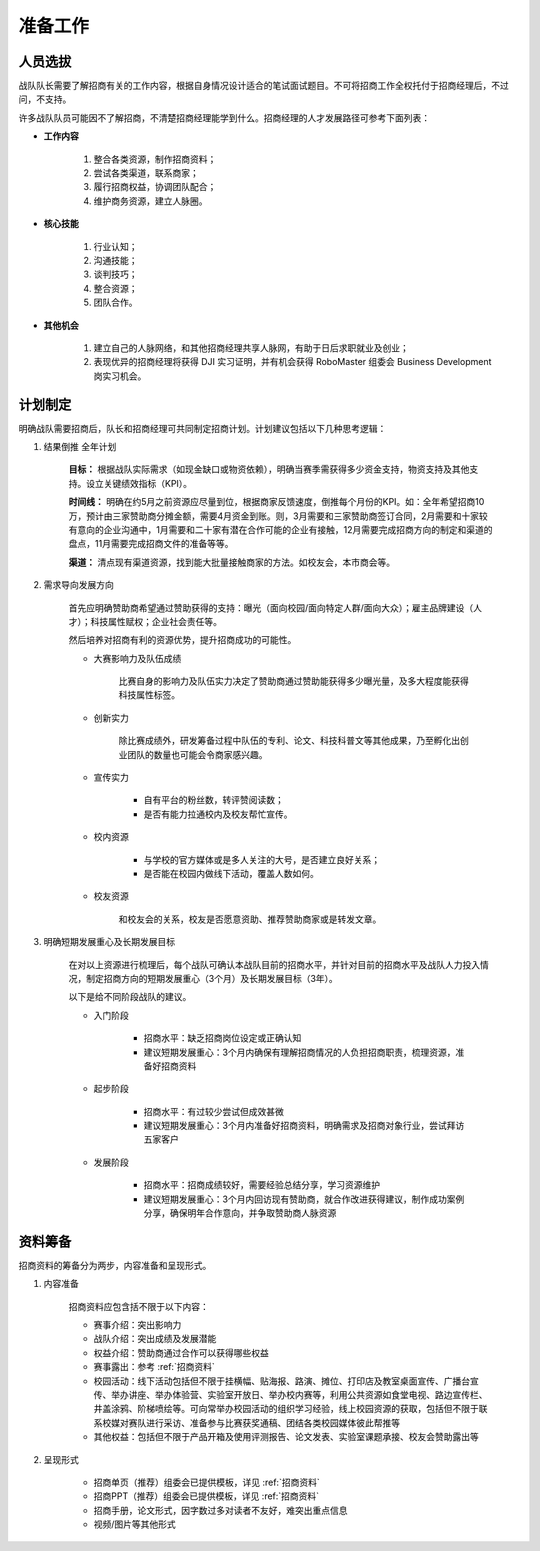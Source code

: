 准备工作
==========

人员选拔
----------

战队队长需要了解招商有关的工作内容，根据自身情况设计适合的笔试面试题目。不可将招商工作全权托付于招商经理后，不过问，不支持。

许多战队队员可能因不了解招商，不清楚招商经理能学到什么。招商经理的人才发展路径可参考下面列表：

- **工作内容**

    1. 整合各类资源，制作招商资料；

    2. 尝试各类渠道，联系商家；

    3. 履行招商权益，协调团队配合；

    4. 维护商务资源，建立人脉圈。

- **核心技能**

    1. 行业认知；

    2. 沟通技能；

    3. 谈判技巧；

    4. 整合资源；

    5. 团队合作。

- **其他机会**

    1. 建立自己的人脉网络，和其他招商经理共享人脉网，有助于日后求职就业及创业；

    2. 表现优异的招商经理将获得 DJI 实习证明，并有机会获得 RoboMaster 组委会 Business Development 岗实习机会。


计划制定
------------

明确战队需要招商后，队长和招商经理可共同制定招商计划。计划建议包括以下几种思考逻辑：

1. 结果倒推 全年计划

    **目标：** 根据战队实际需求（如现金缺口或物资依赖），明确当赛季需获得多少资金支持，物资支持及其他支持。设立关键绩效指标（KPI）。

    **时间线：** 明确在约5月之前资源应尽量到位，根据商家反馈速度，倒推每个月份的KPI。如：全年希望招商10万，预计由三家赞助商分摊金额，需要4月资金到账。则，3月需要和三家赞助商签订合同，2月需要和十家较有意向的企业沟通中，1月需要和二十家有潜在合作可能的企业有接触，12月需要完成招商方向的制定和渠道的盘点，11月需要完成招商文件的准备等等。

    **渠道：** 清点现有渠道资源，找到能大批量接触商家的方法。如校友会，本市商会等。

2. 需求导向发展方向

    首先应明确赞助商希望通过赞助获得的支持：曝光（面向校园/面向特定人群/面向大众）；雇主品牌建设（人才）；科技属性赋权；企业社会责任等。

    然后培养对招商有利的资源优势，提升招商成功的可能性。

    - 大赛影响力及队伍成绩

        比赛自身的影响力及队伍实力决定了赞助商通过赞助能获得多少曝光量，及多大程度能获得科技属性标签。

    - 创新实力

        除比赛成绩外，研发筹备过程中队伍的专利、论文、科技科普文等其他成果，乃至孵化出创业团队的数量也可能会令商家感兴趣。

    - 宣传实力

        - 自有平台的粉丝数，转评赞阅读数；

        - 是否有能力拉通校内及校友帮忙宣传。

    - 校内资源

        - 与学校的官方媒体或是多人关注的大号，是否建立良好关系；

        - 是否能在校园内做线下活动，覆盖人数如何。

    - 校友资源

        和校友会的关系，校友是否愿意资助、推荐赞助商家或是转发文章。


3. 明确短期发展重心及长期发展目标

    在对以上资源进行梳理后，每个战队可确认本战队目前的招商水平，并针对目前的招商水平及战队人力投入情况，制定招商方向的短期发展重心（3个月）及长期发展目标（3年）。

    以下是给不同阶段战队的建议。

    - 入门阶段

        - 招商水平：缺乏招商岗位设定或正确认知

        - 建议短期发展重心：3个月内确保有理解招商情况的人负担招商职责，梳理资源，准备好招商资料

    - 起步阶段

        - 招商水平：有过较少尝试但成效甚微

        - 建议短期发展重心：3个月内准备好招商资料，明确需求及招商对象行业，尝试拜访五家客户

    - 发展阶段

        - 招商水平：招商成绩较好，需要经验总结分享，学习资源维护

        - 建议短期发展重心：3个月内回访现有赞助商，就合作改进获得建议，制作成功案例分享，确保明年合作意向，并争取赞助商人脉资源

资料筹备
-----------

招商资料的筹备分为两步，内容准备和呈现形式。

1. 内容准备

    招商资料应包含括不限于以下内容：

    - 赛事介绍：突出影响力

    - 战队介绍：突出成绩及发展潜能

    - 权益介绍：赞助商通过合作可以获得哪些权益

    - 赛事露出：参考 :ref:`招商资料` 

    - 校园活动：线下活动包括但不限于挂横幅、贴海报、路演、摊位、打印店及教室桌面宣传、广播台宣传、举办讲座、举办体验营、实验室开放日、举办校内赛等，利用公共资源如食堂电视、路边宣传栏、井盖涂鸦、阶梯喷绘等。可向常举办校园活动的组织学习经验，线上校园资源的获取，包括但不限于联系校媒对赛队进行采访、准备参与比赛获奖通稿、团结各类校园媒体彼此帮推等

    - 其他权益：包括但不限于产品开箱及使用评测报告、论文发表、实验室课题承接、校友会赞助露出等

2. 呈现形式

    - 招商单页（推荐）组委会已提供模板，详见 :ref:`招商资料` 

    - 招商PPT（推荐）组委会已提供模板，详见 :ref:`招商资料` 

    - 招商手册，论文形式，因字数过多对读者不友好，难突出重点信息

    - 视频/图片等其他形式